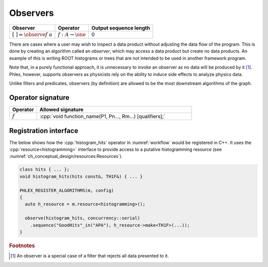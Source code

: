 Observers
---------

+---------------------------------+--------------------------------------+------------------------+
| **Observer**                    | Operator                             | Output sequence length |
+=================================+======================================+========================+
| :math:`[\ \ ] = \observe{f}\ a` | :math:`f: A \rightarrow \one`        | :math:`0`              |
+---------------------------------+--------------------------------------+------------------------+

There are cases where a user may wish to inspect a data product without adjusting the data flow of the program.
This is done by creating an algorithm called an *observer*, which may access a data product but create no data products.
An example of this is writing ROOT histograms or trees that are not intended to be used in another framework program.

Note that, in a purely functional approach, it is unnecessary to invoke an observer as no data will be produced by it [#reject]_.
Phlex, however, supports observers as physicists rely on the ability to induce side effects to analyze physics data.

Unlike filters and predicates, observers (by definition) are allowed to be the most downstream algorithms of the graph.

Operator signature
^^^^^^^^^^^^^^^^^^

.. table::
    :widths: 15 85

    +--------------+-----------------------------------------------------------+
    | **Operator** | **Allowed signature**                                     |
    +==============+===========================================================+
    | :math:`f`    | :cpp:`void function_name(P1, Pn..., Rm...) [qualifiers];` |
    +--------------+-----------------------------------------------------------+

Registration interface
^^^^^^^^^^^^^^^^^^^^^^

The below shows how the :cpp:`histogram_hits` operator in :numref:`workflow` would be registered in C++.
It uses the :cpp:`resource<histogramming>` interface to provide access to a putative histogramming resource (see :numref:`ch_conceptual_design/resources:Resources`).

.. code:: c++

   class hits { ... };
   void histogram_hits(hits const&, TH1F&) { ... }

   PHLEX_REGISTER_ALGORITHMS(m, config)
   {
     auto h_resource = m.resource<histogramming>();

     observe(histogram_hits, concurrency::serial)
       .sequence("GoodHits"_in("APA"), h_resource->make<TH1F>(...));
   }

.. rubric:: Footnotes

.. [#reject] An observer is a special case of a filter that rejects all data presented to it.
